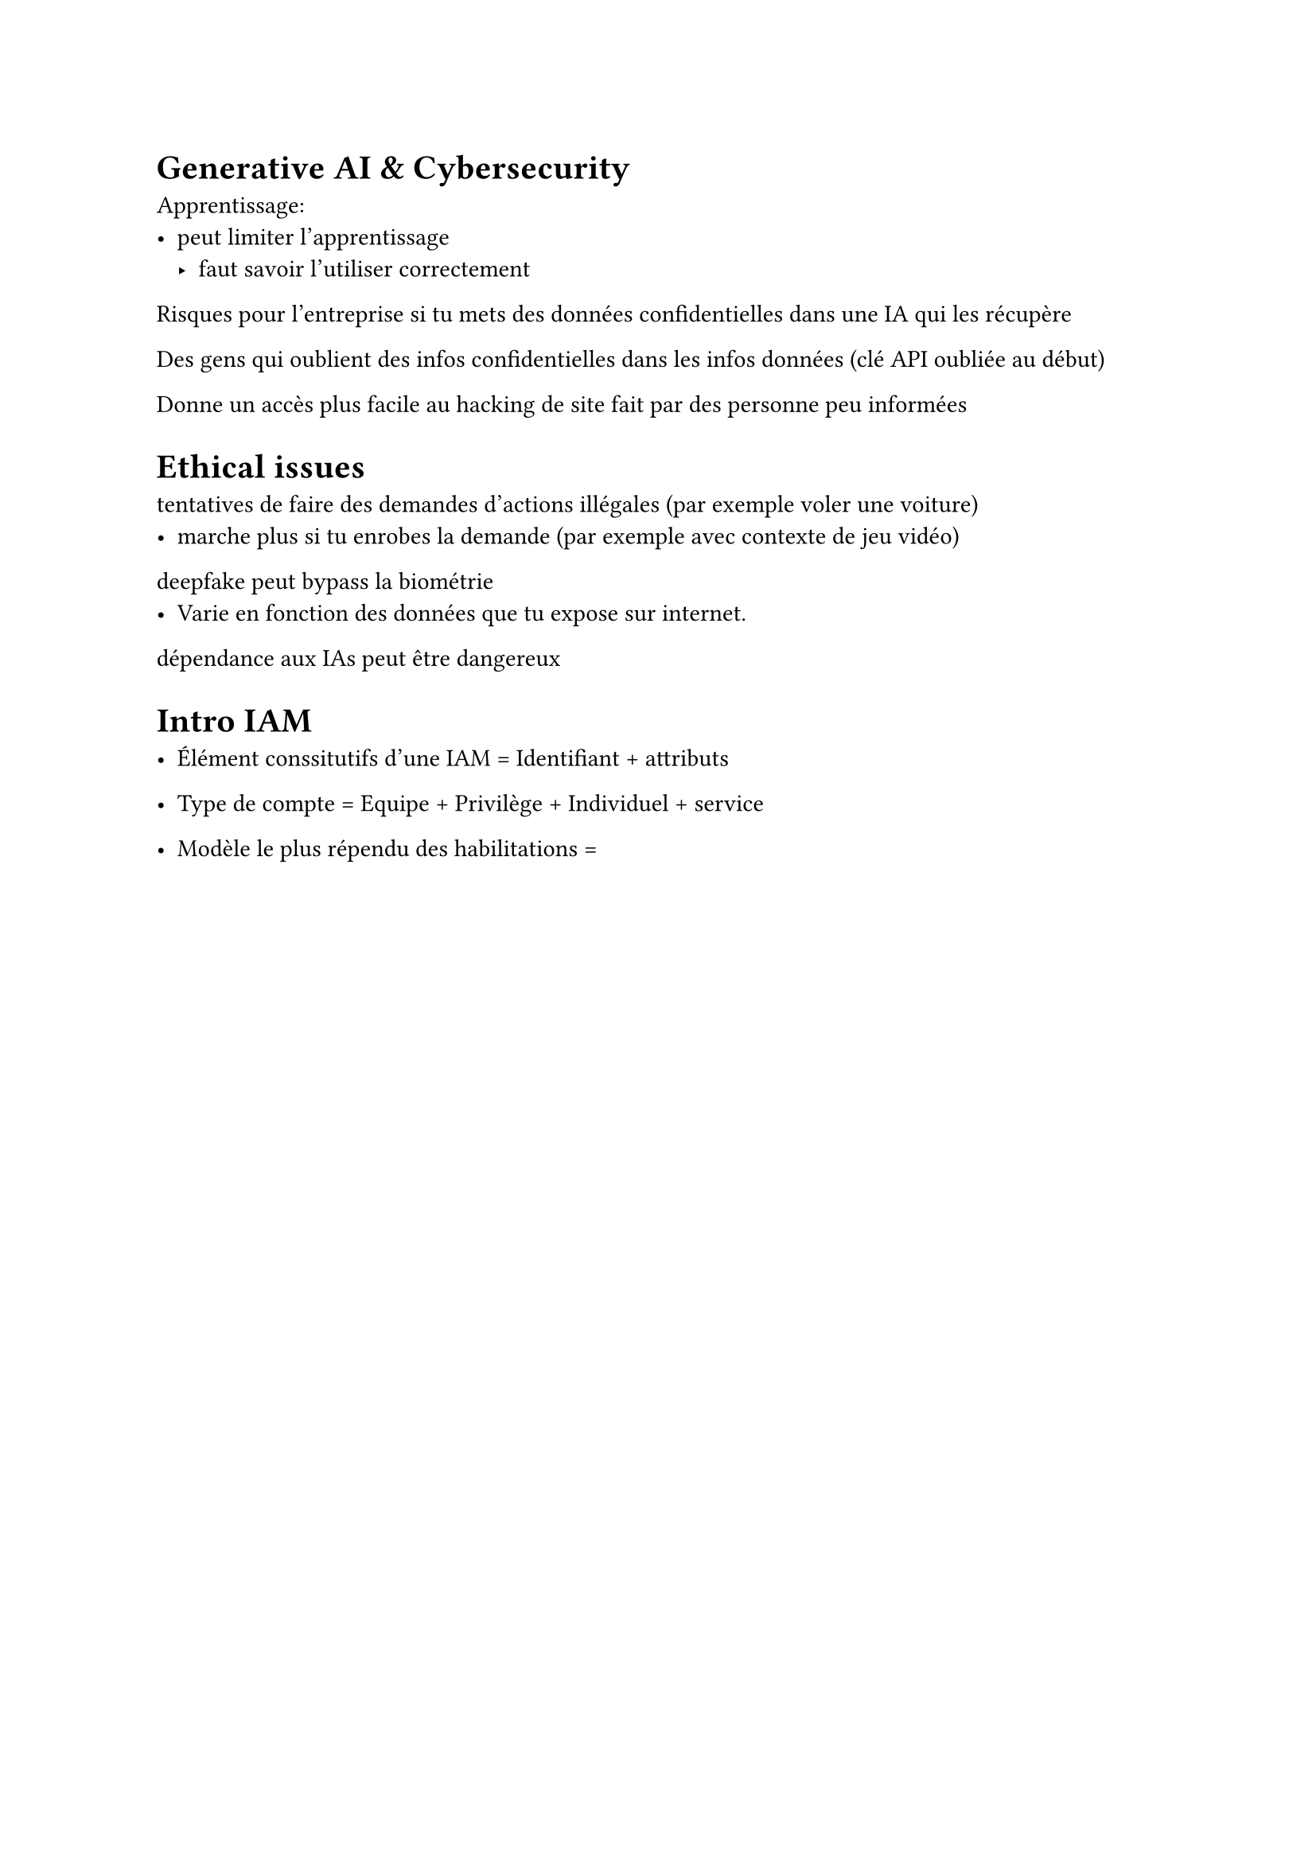 = Generative AI & Cybersecurity


Apprentissage:
- peut limiter l'apprentissage
  - faut savoir l'utiliser correctement




Risques pour l'entreprise si tu mets des données confidentielles dans une IA qui les récupère

Des gens qui oublient des infos confidentielles dans les infos données (clé API oubliée au début)

Donne un accès plus facile au hacking de site fait par des personne peu informées



= Ethical issues

tentatives de faire des demandes d'actions illégales (par exemple voler une voiture)
- marche plus si tu enrobes la demande (par exemple avec contexte de jeu vidéo)

deepfake peut bypass la biométrie
- Varie en fonction des données que tu expose sur internet.


dépendance aux IAs peut être dangereux



= Intro IAM

- Élément conssitutifs d'une IAM = Identifiant + attributs

- Type de compte = Equipe + Privilège + Individuel + service

- Modèle le plus répendu des habilitations = 







